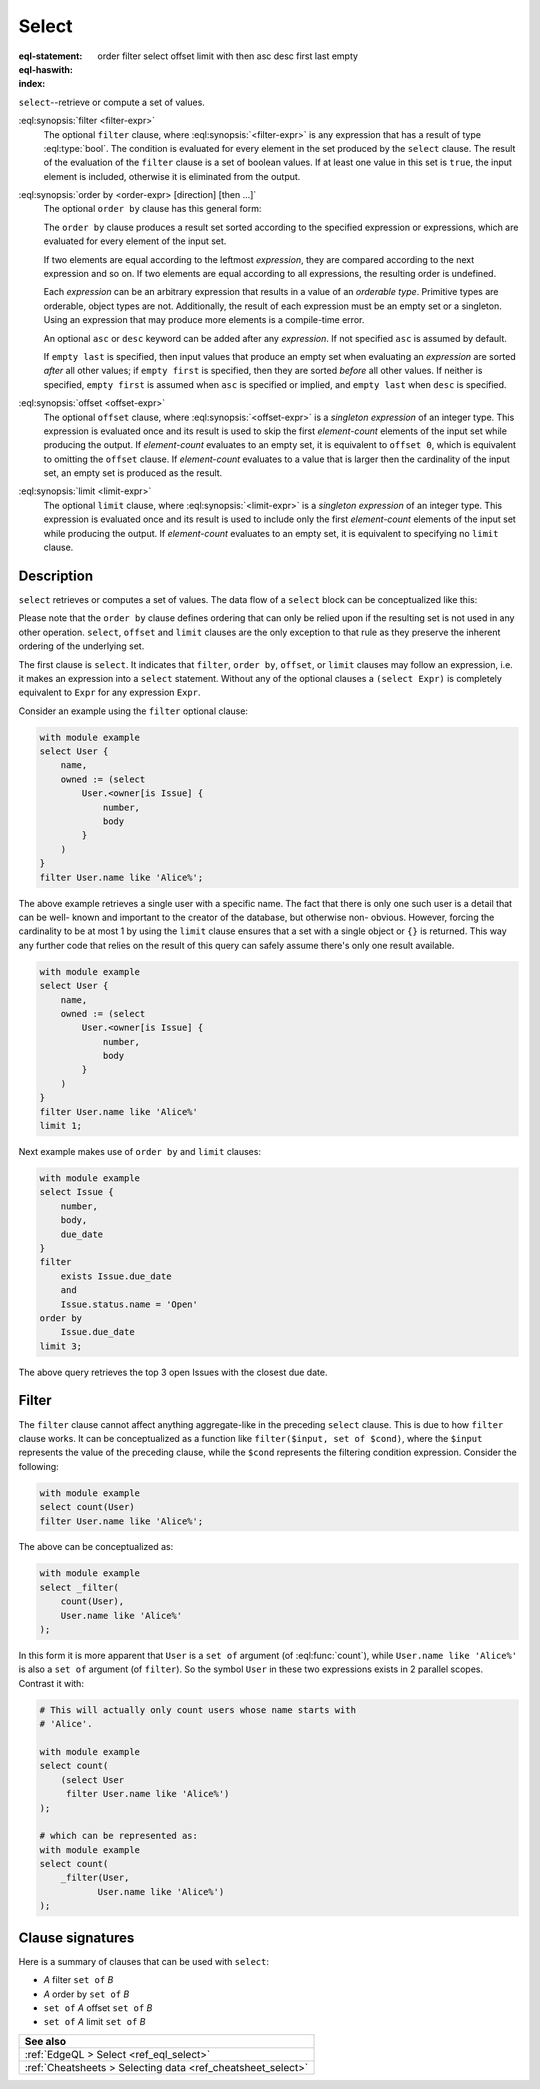 .. _ref_eql_statements_select:

Select
======

:eql-statement:
:eql-haswith:

:index: order filter select offset limit with then asc desc first last empty

``select``--retrieve or compute a set of values.

.. eql:synopsis::

    [ with <with-item> [, ...] ]

    select <expr>

    [ filter <filter-expr> ]

    [ order by <order-expr> [direction] [then ...] ]

    [ offset <offset-expr> ]

    [ limit  <limit-expr> ] ;

:eql:synopsis:`filter <filter-expr>`
    The optional ``filter`` clause, where :eql:synopsis:`<filter-expr>`
    is any expression that has a result of type :eql:type:`bool`.
    The condition is evaluated for every element in the set produced by
    the ``select`` clause.  The result of the evaluation of the
    ``filter`` clause is a set of boolean values.  If at least one value
    in this set is ``true``, the input element is included, otherwise
    it is eliminated from the output.

.. _ref_reference_select_order:

:eql:synopsis:`order by <order-expr> [direction] [then ...]`
    The optional ``order by`` clause has this general form:

    .. eql:synopsis::

        order by
            <order-expr> [ asc | desc ] [ empty { first | last } ]
            [ then ... ]

    The ``order by`` clause produces a result set sorted according
    to the specified expression or expressions, which are evaluated
    for every element of the input set.

    If two elements are equal according to the leftmost *expression*, they
    are compared according to the next expression and so on.  If two
    elements are equal according to all expressions, the resulting order
    is undefined.

    Each *expression* can be an arbitrary expression that results in a
    value of an *orderable type*.  Primitive types are orderable,
    object types are not.  Additionally, the result of each expression
    must be an empty set or a singleton.  Using an expression that may
    produce more elements is a compile-time error.

    An optional ``asc`` or ``desc`` keyword can be added after any
    *expression*.  If not specified ``asc`` is assumed by default.

    If ``empty last`` is specified, then input values that produce
    an empty set when evaluating an *expression* are sorted *after*
    all other values; if ``empty first`` is specified, then they
    are sorted *before* all other values.  If neither is specified,
    ``empty first`` is assumed when ``asc`` is specified or implied,
    and ``empty last`` when ``desc`` is specified.

:eql:synopsis:`offset <offset-expr>`
    The optional ``offset`` clause, where
    :eql:synopsis:`<offset-expr>`
    is a *singleton expression* of an integer type.
    This expression is evaluated once and its result is used
    to skip the first *element-count* elements of the input set
    while producing the output.  If *element-count* evaluates to
    an empty set, it is equivalent to ``offset 0``, which is equivalent
    to omitting the ``offset`` clause.  If *element-count* evaluates
    to a value that is larger then the cardinality of the input set,
    an empty set is produced as the result.

:eql:synopsis:`limit <limit-expr>`
    The optional ``limit`` clause, where :eql:synopsis:`<limit-expr>`
    is a *singleton expression* of an integer
    type.  This expression is evaluated once and its result is used
    to include only the first *element-count* elements of the input set
    while producing the output.  If *element-count* evaluates to
    an empty set, it is equivalent to specifying no ``limit`` clause.


Description
-----------

``select`` retrieves or computes a set of values.  The data
flow of a ``select`` block can be conceptualized like this:

.. eql:synopsis::

    with module example

    # select clause
    select
        <expr>  # compute a set of things

    # optional clause
    filter
        <expr>  # filter the computed set

    # optional clause
    order by
        <expr>  # define ordering of the filtered set

    # optional clause
    offset
        <expr>  # slice the filtered/ordered set

    # optional clause
    limit
        <expr>  # slice the filtered/ordered set

Please note that the ``order by`` clause defines ordering that can
only be relied upon if the resulting set is not used in any other
operation. ``select``, ``offset`` and ``limit`` clauses are the only
exception to that rule as they preserve the inherent ordering of the
underlying set.

The first clause is ``select``. It indicates that ``filter``, ``order
by``, ``offset``, or ``limit`` clauses may follow an expression, i.e.
it makes an expression into a ``select`` statement. Without any of the
optional clauses a ``(select Expr)`` is completely equivalent to
``Expr`` for any expression ``Expr``.

Consider an example using the ``filter`` optional clause:

.. code-block:: edgeql

    with module example
    select User {
        name,
        owned := (select
            User.<owner[is Issue] {
                number,
                body
            }
        )
    }
    filter User.name like 'Alice%';



The above example retrieves a single user with a specific name. The
fact that there is only one such user is a detail that can be well-
known and important to the creator of the database, but otherwise non-
obvious. However, forcing the cardinality to be at most 1 by using the
``limit`` clause ensures that a set with a single object or
``{}`` is returned. This way any further code that relies on the
result of this query can safely assume there's only one result
available.

.. code-block:: edgeql

    with module example
    select User {
        name,
        owned := (select
            User.<owner[is Issue] {
                number,
                body
            }
        )
    }
    filter User.name like 'Alice%'
    limit 1;

Next example makes use of ``order by`` and ``limit`` clauses:

.. code-block:: edgeql

    with module example
    select Issue {
        number,
        body,
        due_date
    }
    filter
        exists Issue.due_date
        and
        Issue.status.name = 'Open'
    order by
        Issue.due_date
    limit 3;

The above query retrieves the top 3 open Issues with the closest due
date.


.. _ref_eql_statements_select_filter:

Filter
------

The ``filter`` clause cannot affect anything aggregate-like in the
preceding ``select`` clause. This is due to how ``filter`` clause
works. It can be conceptualized as a function like ``filter($input,
set of $cond)``, where the ``$input`` represents the value of the
preceding clause, while the ``$cond`` represents the filtering
condition expression. Consider the following:

.. code-block:: edgeql

    with module example
    select count(User)
    filter User.name like 'Alice%';

The above can be conceptualized as:

.. code-block:: edgeql

    with module example
    select _filter(
        count(User),
        User.name like 'Alice%'
    );

In this form it is more apparent that ``User`` is a ``set of``
argument (of :eql:func:`count`), while ``User.name like 'Alice%'`` is
also a ``set of`` argument (of ``filter``). So the symbol ``User`` in
these two expressions exists in 2 parallel scopes. Contrast it with:

.. code-block:: edgeql

    # This will actually only count users whose name starts with
    # 'Alice'.

    with module example
    select count(
        (select User
         filter User.name like 'Alice%')
    );

    # which can be represented as:
    with module example
    select count(
        _filter(User,
               User.name like 'Alice%')
    );

Clause signatures
-----------------

Here is a summary of clauses that can be used with ``select``:

- *A* filter ``set of`` *B*
- *A* order by ``set of`` *B*
- ``set of`` *A* offset ``set of`` *B*
- ``set of`` *A* limit ``set of`` *B*

.. list-table::
  :class: seealso

  * - **See also**
  * - :ref:`EdgeQL > Select <ref_eql_select>`
  * - :ref:`Cheatsheets > Selecting data <ref_cheatsheet_select>`
